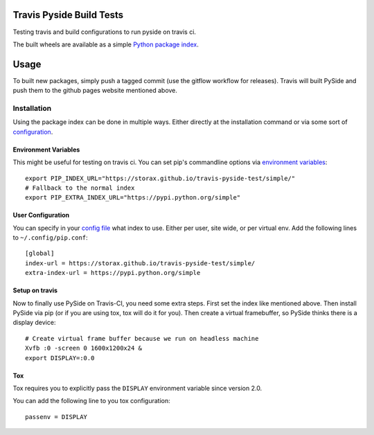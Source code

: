 =========================
Travis Pyside Build Tests
=========================

.. image::  https://img.shields.io/travis/storax/travis-pyside-test/master.png?style=flat
    :target: https://travis-ci.org/storax/travis-pyside-test
    :alt: Build Status

Testing travis and build configurations to run pyside on travis ci.

The built wheels are available as a simple `Python package index <https://storax.github.io/travis-pyside-test/simple/>`_.

=====
Usage
=====

To built new packages, simply push a tagged commit (use the gitflow workflow for releases). Travis will built PySide and
push them to the github pages website mentioned above.


------------
Installation
------------

Using the package index can be done in multiple ways. Either directly at the installation command or via some sort of `configuration <https://pip.pypa.io/en/latest/user_guide.html#configuration>`_.

+++++++++++++++++++++
Environment Variables
+++++++++++++++++++++

This might be useful for testing on travis ci. You can set pip's commandline options via `environment variables <https://pip.pypa.io/en/latest/user_guide.html#environment-variables>`_::

  export PIP_INDEX_URL="https://storax.github.io/travis-pyside-test/simple/"
  # Fallback to the normal index
  export PIP_EXTRA_INDEX_URL="https://pypi.python.org/simple"


++++++++++++++++++
User Configuration
++++++++++++++++++

You can specify in your `config file <https://pip.pypa.io/en/latest/user_guide.html#config-file>`_ what index to use. Either per user, site wide, or per virtual env.
Add the following lines to ``~/.config/pip.conf``::

  [global]
  index-url = https://storax.github.io/travis-pyside-test/simple/
  extra-index-url = https://pypi.python.org/simple

+++++++++++++++
Setup on travis
+++++++++++++++

Now to finally use PySide on Travis-CI, you need some extra steps. First set the index like mentioned above. Then install PySide via pip (or if you are using tox, tox will do it for you).
Then create a virtual framebuffer, so PySide thinks there is a display device::

  # Create virtual frame buffer because we run on headless machine
  Xvfb :0 -screen 0 1600x1200x24 &
  export DISPLAY=:0.0

+++
Tox
+++

Tox requires you to explicitly pass the ``DISPLAY`` environment variable since version 2.0.

You can add the following line to you tox configuration::

  passenv = DISPLAY
